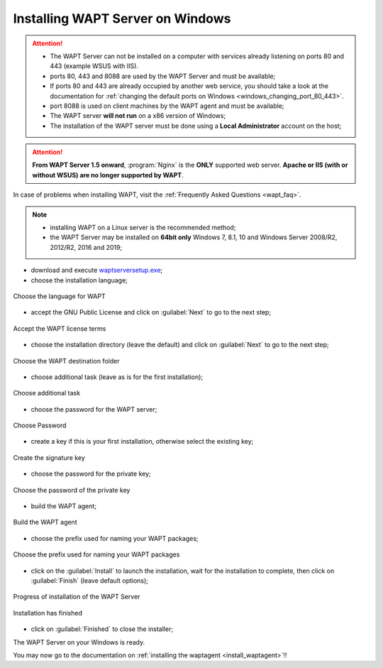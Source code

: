 .. Reminder for header structure:
   Niveau 1: ====================
   Niveau 2: --------------------
   Niveau 3: ++++++++++++++++++++
   Niveau 4: """"""""""""""""""""
   Niveau 5: ^^^^^^^^^^^^^^^^^^^^

.. meta::
    :description: Installing WAPT Server on Windows
    :keywords: Server, WAPT, Windows, install, installation, documentation

.. _wapt-server_win_install:

Installing WAPT Server on Windows
=================================

.. attention::

  * The WAPT Server can not be installed on a computer with services already
    listening on ports 80 and 443 (example WSUS with IIS).

  * ports 80, 443 and 8088 are used by the WAPT Server and must be available;

  * If ports 80 and 443 are already occupied by another web service,
    you should take a look at the documentation for :ref:`changing the default
    ports on Windows <windows_changing_port_80_443>`.

  * port 8088 is used on client machines by the WAPT agent and
    must be available;

  * The WAPT server **will not run** on a x86 version of Windows;

  * The installation of the WAPT server must be done using
    a **Local Administrator** account on the host;

.. attention::

  **From WAPT Server 1.5 onward**, :program:`Nginx` is the **ONLY**
  supported web server. **Apache or IIS (with or without WSUS) are no longer
  supported by WAPT**.

In case of problems when installing WAPT, visit the :ref:`Frequently
Asked Questions <wapt_faq>`.

.. note::

  * installing WAPT on a Linux server is the recommended method;

  * the WAPT Server may be installed on **64bit only** Windows 7, 8.1, 10
    and Windows Server 2008/R2, 2012/R2, 2016 and 2019;

* download and execute `waptserversetup.exe <https://wapt.tranquil.it/wapt/releases/latest/waptserversetup.exe>`_;

* choose the installation language;

.. figure:: windows-choose-language.png
  :align: center
  :alt: Choose the language for WAPT

  Choose the language for WAPT

* accept the GNU Public License and click on :guilabel:`Next` to go to
  the next step;

.. figure:: windows-accept-wapt-license.png
  :align: center
  :alt: Accept the WAPT license terms

  Accept the WAPT license terms

* choose the installation directory (leave the default) and click
  on :guilabel:`Next` to go to the next step;

.. figure:: windows-installation-folder.png
  :align: center
  :alt: Choose the WAPT destination folder

  Choose the WAPT destination folder

* choose additional task (leave as is for the first installation);

.. figure:: windows-additional-task.png
  :align: center
  :alt: Choose additional task

  Choose additional task

* choose the password for the WAPT server;

.. figure:: windows-choose-password.png
  :align: center
  :alt: Choose Password

  Choose Password

* create a key if this is your first installation,
  otherwise select the existing key;

.. figure:: windows-create-key.png
  :align: center
  :alt: Create the signature key

  Create the signature key

* choose the password for the private key;

.. figure:: windows-choose-password-key.png
  :align: center
  :alt: Choose the password of the private key

  Choose the password of the private key

* build the WAPT agent;

.. figure:: windows-build-waptagent.png
  :align: center
  :alt: Build the WAPT agent

  Build the WAPT agent

* choose the prefix used for naming your WAPT packages;

.. figure:: windows-choose-prefix.png
  :align: center
  :alt: Choose the prefix used for naming your WAPT packages

  Choose the prefix used for naming your WAPT packages

* click on the :guilabel:`Install` to launch the installation,
  wait for the installation to complete, then click on
  :guilabel:`Finish` (leave default options);

.. figure:: windows-installation-in-progress.png
  :align: center
  :alt: Progress of installation of the WAPT Server

  Progress of installation of the WAPT Server

.. figure:: windows-installation-wizard-completed.png
  :align: center
  :alt: Installation has finished

  Installation has finished

* click on :guilabel:`Finished` to close the installer;

The WAPT Server on your Windows is ready.

You may now go to the documentation on :ref:`installing the waptagent
<install_waptagent>`!!
